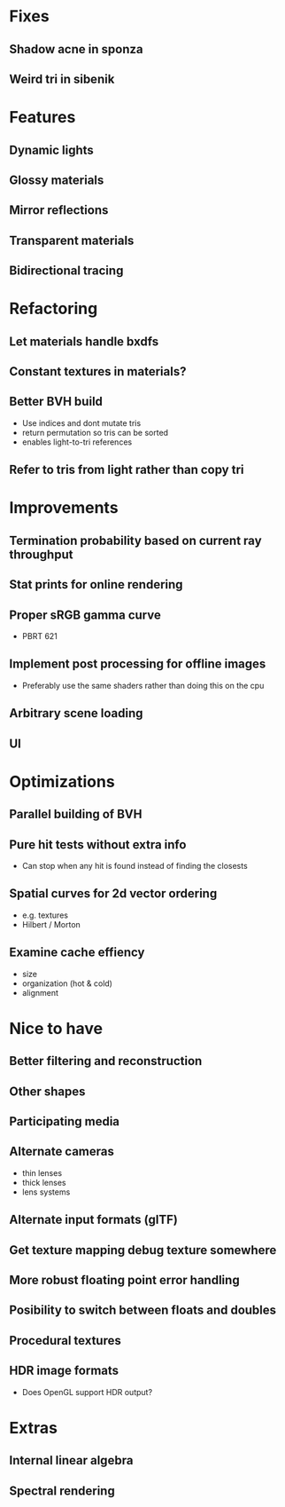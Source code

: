 * Fixes
** Shadow acne in sponza
** Weird tri in sibenik
* Features
** Dynamic lights
** Glossy materials
** Mirror reflections
** Transparent materials
** Bidirectional tracing
* Refactoring
** Let materials handle bxdfs
** Constant textures in materials?
** Better BVH build
  * Use indices and dont mutate tris
  * return permutation so tris can be sorted
  * enables light-to-tri references
** Refer to tris from light rather than copy tri
* Improvements
** Termination probability based on current ray throughput
** Stat prints for online rendering
** Proper sRGB gamma curve
  * PBRT 621
** Implement post processing for offline images
  * Preferably use the same shaders rather than doing this on the cpu
** Arbitrary scene loading
** UI
* Optimizations
** Parallel building of BVH
** Pure hit tests without extra info
  * Can stop when any hit is found instead of finding the closests
** Spatial curves for 2d vector ordering
  * e.g. textures
  * Hilbert / Morton
** Examine cache effiency
  * size
  * organization (hot & cold)
  * alignment
* Nice to have
** Better filtering and reconstruction
** Other shapes
** Participating media
** Alternate cameras
  * thin lenses
  * thick lenses
  * lens systems
** Alternate input formats (glTF)
** Get texture mapping debug texture somewhere
** More robust floating point error handling
** Posibility to switch between floats and doubles
** Procedural textures
** HDR image formats
  * Does OpenGL support HDR output?
* Extras
** Internal linear algebra
** Spectral rendering
